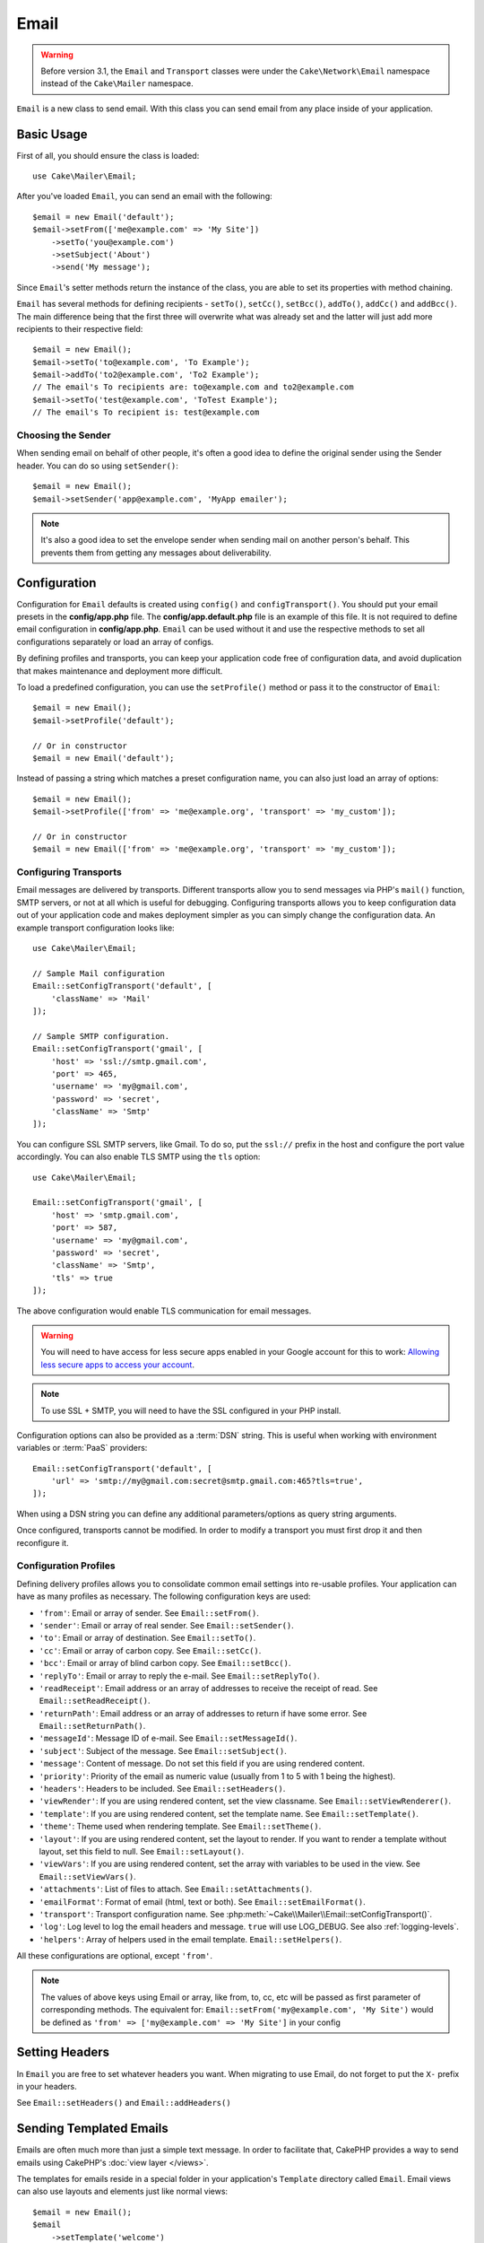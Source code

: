 Email
#####

.. php:namespace:: Cake\Mailer

.. warning::
    Before version 3.1, the ``Email`` and ``Transport`` classes were under
    the ``Cake\Network\Email`` namespace instead of the ``Cake\Mailer``
    namespace.

.. php:class:: Email(mixed $profile = null)

``Email`` is a new class to send email. With this
class you can send email from any place inside of your application.

Basic Usage
===========

First of all, you should ensure the class is loaded::

    use Cake\Mailer\Email;

After you've loaded ``Email``, you can send an email with the following::

    $email = new Email('default');
    $email->setFrom(['me@example.com' => 'My Site'])
        ->setTo('you@example.com')
        ->setSubject('About')
        ->send('My message');

Since ``Email``'s setter methods return the instance of the class, you are able to set its properties with method chaining.

``Email`` has several methods for defining recipients - ``setTo()``, ``setCc()``,
``setBcc()``, ``addTo()``, ``addCc()`` and ``addBcc()``. The main difference being
that the first three will overwrite what was already set and the latter will just
add more recipients to their respective field::

    $email = new Email();
    $email->setTo('to@example.com', 'To Example');
    $email->addTo('to2@example.com', 'To2 Example');
    // The email's To recipients are: to@example.com and to2@example.com
    $email->setTo('test@example.com', 'ToTest Example');
    // The email's To recipient is: test@example.com

Choosing the Sender
-------------------

When sending email on behalf of other people, it's often a good idea to define the
original sender using the Sender header. You can do so using ``setSender()``::

    $email = new Email();
    $email->setSender('app@example.com', 'MyApp emailer');

.. note::

    It's also a good idea to set the envelope sender when sending mail on another
    person's behalf. This prevents them from getting any messages about
    deliverability.

.. _email-configuration:

Configuration
=============

Configuration for ``Email`` defaults is created using ``config()`` and
``configTransport()``. You should put your email presets in the
**config/app.php** file.  The **config/app.default.php** file is an
example of this file. It is not required to define email configuration in
**config/app.php**. ``Email`` can be used without it and use the respective
methods to set all configurations separately or load an array of configs.

By defining profiles and transports, you can keep your application code free of
configuration data, and avoid duplication that makes maintenance and deployment
more difficult.

To load a predefined configuration, you can use the ``setProfile()`` method or pass it
to the constructor of ``Email``::

    $email = new Email();
    $email->setProfile('default');

    // Or in constructor
    $email = new Email('default');

Instead of passing a string which matches a preset configuration name, you can
also just load an array of options::

    $email = new Email();
    $email->setProfile(['from' => 'me@example.org', 'transport' => 'my_custom']);

    // Or in constructor
    $email = new Email(['from' => 'me@example.org', 'transport' => 'my_custom']);

.. versionchanged:: 3.1
    The ``default`` email profile is automatically set when an ``Email``
    instance is created.

Configuring Transports
----------------------

.. php:staticmethod:: setConfigTransport($key, $config)

Email messages are delivered by transports. Different transports allow you to
send messages via PHP's ``mail()`` function, SMTP servers, or not at all which
is useful for debugging. Configuring transports allows you to keep configuration
data out of your application code and makes deployment simpler as you can simply
change the configuration data. An example transport configuration looks like::

    use Cake\Mailer\Email;

    // Sample Mail configuration
    Email::setConfigTransport('default', [
        'className' => 'Mail'
    ]);

    // Sample SMTP configuration.
    Email::setConfigTransport('gmail', [
        'host' => 'ssl://smtp.gmail.com',
        'port' => 465,
        'username' => 'my@gmail.com',
        'password' => 'secret',
        'className' => 'Smtp'
    ]);

You can configure SSL SMTP servers, like Gmail. To do so, put the ``ssl://``
prefix in the host and configure the port value accordingly. You can also
enable TLS SMTP using the ``tls`` option::

    use Cake\Mailer\Email;

    Email::setConfigTransport('gmail', [
        'host' => 'smtp.gmail.com',
        'port' => 587,
        'username' => 'my@gmail.com',
        'password' => 'secret',
        'className' => 'Smtp',
        'tls' => true
    ]);

The above configuration would enable TLS communication for email messages.

.. warning::
    You will need to have access for less secure apps enabled in your Google
    account for this to work:
    `Allowing less secure apps to access your
    account <https://support.google.com/accounts/answer/6010255>`__.

.. note::

    To use SSL + SMTP, you will need to have the SSL configured in your PHP
    install.

Configuration options can also be provided as a :term:`DSN` string. This is
useful when working with environment variables or :term:`PaaS` providers::

    Email::setConfigTransport('default', [
        'url' => 'smtp://my@gmail.com:secret@smtp.gmail.com:465?tls=true',
    ]);

When using a DSN string you can define any additional parameters/options as
query string arguments.

.. php:staticmethod:: dropTransport($key)

Once configured, transports cannot be modified. In order to modify a transport
you must first drop it and then reconfigure it.

.. _email-configurations:

Configuration Profiles
----------------------

Defining delivery profiles allows you to consolidate common email settings into
re-usable profiles. Your application can have as many profiles as necessary. The
following configuration keys are used:

- ``'from'``: Email or array of sender. See ``Email::setFrom()``.
- ``'sender'``: Email or array of real sender. See ``Email::setSender()``.
- ``'to'``: Email or array of destination. See ``Email::setTo()``.
- ``'cc'``: Email or array of carbon copy. See ``Email::setCc()``.
- ``'bcc'``: Email or array of blind carbon copy. See ``Email::setBcc()``.
- ``'replyTo'``: Email or array to reply the e-mail. See ``Email::setReplyTo()``.
- ``'readReceipt'``: Email address or an array of addresses to receive the
  receipt of read. See ``Email::setReadReceipt()``.
- ``'returnPath'``: Email address or an array of addresses to return if have
  some error. See ``Email::setReturnPath()``.
- ``'messageId'``: Message ID of e-mail. See ``Email::setMessageId()``.
- ``'subject'``: Subject of the message. See ``Email::setSubject()``.
- ``'message'``: Content of message. Do not set this field if you are using rendered content.
- ``'priority'``: Priority of the email as numeric value (usually from 1 to 5 with 1 being the highest).
- ``'headers'``: Headers to be included. See ``Email::setHeaders()``.
- ``'viewRender'``: If you are using rendered content, set the view classname.
  See ``Email::setViewRenderer()``.
- ``'template'``: If you are using rendered content, set the template name. See
  ``Email::setTemplate()``.
- ``'theme'``: Theme used when rendering template. See ``Email::setTheme()``.
- ``'layout'``: If you are using rendered content, set the layout to render. If
  you want to render a template without layout, set this field to null. See
  ``Email::setLayout()``.
- ``'viewVars'``: If you are using rendered content, set the array with
  variables to be used in the view. See ``Email::setViewVars()``.
- ``'attachments'``: List of files to attach. See ``Email::setAttachments()``.
- ``'emailFormat'``: Format of email (html, text or both). See ``Email::setEmailFormat()``.
- ``'transport'``: Transport configuration name. See
  :php:meth:`~Cake\\Mailer\\Email::setConfigTransport()`.
- ``'log'``: Log level to log the email headers and message. ``true`` will use
  LOG_DEBUG. See also :ref:`logging-levels`.
- ``'helpers'``: Array of helpers used in the email template. ``Email::setHelpers()``.

All these configurations are optional, except ``'from'``.

.. note::

    The values of above keys using Email or array, like from, to, cc, etc will be passed
    as first parameter of corresponding methods. The equivalent for:
    ``Email::setFrom('my@example.com', 'My Site')``
    would be defined as  ``'from' => ['my@example.com' => 'My Site']`` in your config

Setting Headers
===============

In ``Email`` you are free to set whatever headers you want. When migrating
to use Email, do not forget to put the ``X-`` prefix in your headers.

See ``Email::setHeaders()`` and ``Email::addHeaders()``

Sending Templated Emails
========================

Emails are often much more than just a simple text message. In order
to facilitate that, CakePHP provides a way to send emails using CakePHP's
:doc:`view layer </views>`.

The templates for emails reside in a special folder in your application's
``Template`` directory called ``Email``. Email views can also use layouts
and elements just like normal views::

    $email = new Email();
    $email
        ->setTemplate('welcome')
        ->setLayout('fancy')
        ->setEmailFormat('html')
        ->setTo('bob@example.com')
        ->setFrom('app@domain.com')
        ->send();

The above would use **src/Template/Email/html/welcome.ctp** for the view
and **src/Template/Layout/Email/html/fancy.ctp** for the layout. You can
send multipart templated email messages as well::

    $email = new Email();
    $email
        ->setTemplate('welcome')
        ->setLayout('fancy')
        ->setEmailFormat('both')
        ->setTo('bob@example.com')
        ->setFrom('app@domain.com')
        ->send();

This would use the following template files:

* **src/Template/Email/text/welcome.ctp**
* **src/Template/Layout/Email/text/fancy.ctp**
* **src/Template/Email/html/welcome.ctp**
* **src/Template/Layout/Email/html/fancy.ctp**

When sending templated emails you have the option of sending either
``text``, ``html`` or ``both``.

You can set view variables with ``Email::setViewVars()``::

    $email = new Email('templated');
    $email->setViewVars(['value' => 12345]);

In your email templates you can use these with::

    <p>Here is your value: <b><?= $value ?></b></p>

You can use helpers in emails as well, much like you can in normal template files.
By default only the ``HtmlHelper`` is loaded. You can load additional
helpers using the ``setHelpers()`` method::

    $email->setHelpers(['Html', 'Custom', 'Text']);

When setting helpers be sure to include 'Html' or it will be removed from the
helpers loaded in your email template.

If you want to send email using templates in a plugin you can use the familiar
:term:`plugin syntax` to do so::

    $email = new Email();
    $email->setTemplate('Blog.new_comment');
    $email->setLayout('Blog.auto_message');

The above would use template and layout from the Blog plugin as an example.

In some cases, you might need to override the default template provided by plugins.
You can do this using themes by telling Email to use appropriate theme using
``Email::setTheme()`` method::

    $email = new Email();
    $email->setTemplate('Blog.new_comment');
    $email->setLayout('Blog.auto_message');
    $email->setTheme('TestTheme');

This allows you to override the ``new_comment`` template in your theme without
modifying the Blog plugin. The template file needs to be created in the
following path:
**src/Template/Plugin/TestTheme/Plugin/Blog/Email/text/new_comment.ctp**.

Sending Attachments
===================

.. php:method:: setAttachments($attachments)

You can attach files to email messages as well. There are a few
different formats depending on what kind of files you have, and how
you want the filenames to appear in the recipient's mail client:

1. String: ``$email->setAttachments('/full/file/path/file.png')`` will attach this
   file with the name file.png.
2. Array: ``$email->setAttachments(['/full/file/path/file.png'])`` will have
   the same behavior as using a string.
3. Array with key:
   ``$email->setAttachments(['photo.png' => '/full/some_hash.png'])`` will
   attach some_hash.png with the name photo.png. The recipient will see
   photo.png, not some_hash.png.
4. Nested arrays::

    $email->setAttachments([
        'photo.png' => [
            'file' => '/full/some_hash.png',
            'mimetype' => 'image/png',
            'contentId' => 'my-unique-id'
        ]
    ]);

   The above will attach the file with different mimetype and with custom
   Content ID (when set the content ID the attachment is transformed to inline).
   The mimetype and contentId are optional in this form.

   4.1. When you are using the ``contentId``, you can use the file in the HTML
   body like ``<img src="cid:my-content-id">``.

   4.2. You can use the ``contentDisposition`` option to disable the
   ``Content-Disposition`` header for an attachment. This is useful when
   sending ical invites to clients using outlook.

   4.3 Instead of the ``file`` option you can provide the file contents as
   a string using the ``data`` option. This allows you to attach files without
   needing file paths to them.

Using Transports
================

Transports are classes designed to send the e-mail over some protocol or method.
CakePHP supports the Mail (default), Debug and SMTP transports.

To configure your method, you must use the :php:meth:`Cake\\Mailer\\Email::setTransport()`
method or have the transport in your configuration::

    $email = new Email();

    // Use a named transport already configured using Email::setConfigTransport()
    $email->setTransport('gmail');

    // Use a constructed object.
    $transport = new DebugTransport();
    $email->setTransport($transport);

Creating Custom Transports
--------------------------

You are able to create your custom transports to integrate with others email
systems (like SwiftMailer). To create your transport, first create the file
**src/Mailer/Transport/ExampleTransport.php** (where Example is the name of your
transport). To start off your file should look like::

    namespace App\Mailer\Transport;

    use Cake\Mailer\AbstractTransport;
    use Cake\Mailer\Email;

    class ExampleTransport extends AbstractTransport
    {
        public function send(Email $email)
        {
            // Do something.
        }
    }

You must implement the method ``send(Email $email)`` with your custom logic.
Optionally, you can implement the ``setConfig($config)`` method. ``setConfig()`` is
called before send() and allows you to accept user configurations. By default,
this method puts the configuration in protected attribute ``$_config``.

If you need to call additional methods on the transport before send, you can use
:php:meth:`Cake\\Mailer\\Email::getTransport()` to get an instance of the transport object.
Example::

    $yourInstance = $email->getTransport()->transportClass();
    $yourInstance->myCustomMethod();
    $email->send();

Relaxing Address Validation Rules
---------------------------------

.. php:method:: setEmailPattern($pattern)

If you are having validation issues when sending to non-compliant addresses, you
can relax the pattern used to validate email addresses. This is sometimes
necessary when dealing with some Japanese ISP's::

    $email = new Email('default');

    // Relax the email pattern, so you can send
    // to non-conformant addresses.
    $email->setEmailPattern($newPattern);


Sending Messages Quickly
========================

Sometimes you need a quick way to fire off an email, and you don't necessarily
want do setup a bunch of configuration ahead of time.
:php:meth:`Cake\\Mailer\\Email::deliver()` is intended for that purpose.

You can create your configuration using
:php:meth:`Cake\\Mailer\\Email::config()`, or use an array with all
options that you need and use the static method ``Email::deliver()``.
Example::

    Email::deliver('you@example.com', 'Subject', 'Message', ['from' => 'me@example.com']);

This method will send an email to "you@example.com", from "me@example.com" with
subject "Subject" and content "Message".

The return of ``deliver()`` is a :php:class:`Cake\\Mailer\\Email` instance with all
configurations set. If you do not want to send the email right away, and wish
to configure a few things before sending, you can pass the 5th parameter as
``false``.

The 3rd parameter is the content of message or an array with variables (when
using rendered content).

The 4th parameter can be an array with the configurations or a string with the
name of configuration in ``Configure``.

If you want, you can pass the to, subject and message as null and do all
configurations in the 4th parameter (as array or using ``Configure``).
Check the list of :ref:`configurations <email-configurations>` to see all accepted configs.


Sending Emails from CLI
=======================

When sending emails within a CLI script (Shells, Tasks, ...) you should manually
set the domain name for Email to use. It will serve as the host name for the
message id (since there is no host name in a CLI environment)::

    $email->setDomain('www.example.org');
    // Results in message ids like ``<UUID@www.example.org>`` (valid)
    // Instead of `<UUID@>`` (invalid)

A valid message id can help to prevent emails ending up in spam folders.


Creating Reusable Emails
========================

.. versionadded:: 3.1.0

Mailers allow you to create reusable emails throughout your application. They
can also be used to contain multiple email configurations in one location. This
helps keep your code DRYer and keeps email configuration noise out of other
areas in your application.

In this example we will be creating a ``Mailer`` that contains user-related
emails. To create our ``UserMailer``, create the file
**src/Mailer/UserMailer.php**. The contents of the file should look like the
following::

    namespace App\Mailer;

    use Cake\Mailer\Mailer;

    class UserMailer extends Mailer
    {
        public function welcome($user)
        {
            $this
                ->setTo($user->email)
                ->setSubject(sprintf('Welcome %s', $user->name))
                ->setTemplate('welcome_mail') // By default template with same name as method name is used.
                ->setLayout('custom');
        }

        public function resetPassword($user)
        {
            $this
                ->setTo($user->email)
                ->setSubject('Reset password')
                ->set(['token' => $user->token]);
        }
    }

In our example we have created two methods, one for sending a welcome email, and
another for sending a password reset email. Each of these methods expect a user
``Entity`` and utilizes its properties for configuring each email.

We are now able to use our ``UserMailer`` to send out our user-related emails
from anywhere in our application. For example, if we wanted to send our welcome
email we could do the following::

    namespace App\Controller;

    use Cake\Mailer\MailerAwareTrait;

    class UsersController extends AppController
    {
        use MailerAwareTrait;

        public function register()
        {
            $user = $this->Users->newEntity();
            if ($this->request->is('post')) {
                $user = $this->Users->patchEntity($user, $this->request->getData())
                if ($this->Users->save($user)) {
                    $this->getMailer('User')->send('welcome', [$user]);
                }
            }
            $this->set('user', $user);
        }
    }

If we wanted to completely separate sending a user their welcome email from our
application's code, we can have our ``UserMailer`` subscribe to the
``Model.afterSave`` event. By subscribing to an event, we can keep our
application's user-related classes completely free of email-related logic and
instructions. For example, we could add the following to our ``UserMailer``::

    public function implementedEvents()
    {
        return [
            'Model.afterSave' => 'onRegistration'
        ];
    }

    public function onRegistration(Event $event, EntityInterface $entity, ArrayObject $options)
    {
        if ($entity->isNew()) {
            $this->send('welcome', [$entity]);
        }
    }

The mailer object could now be registered as an event listener, and the
``onRegistration()`` method would be invoked every time the ``Model.afterSave``
event would be fired. For information on how to register event listener objects,
please refer to the :ref:`registering-event-listeners` documentation.

.. meta::
    :title lang=en: Email
    :keywords lang=en: sending mail,email sender,envelope sender,php class,database configuration,sending emails,meth,shells,smtp,transports,attributes,array,config,flexibility,php email,new email,sending email,models
